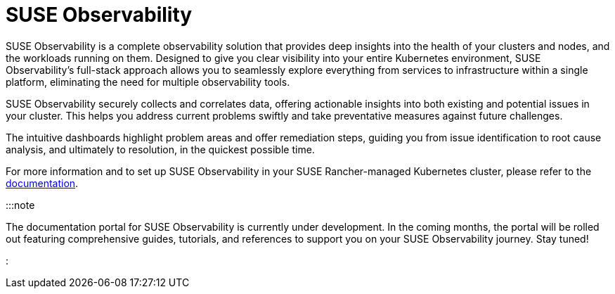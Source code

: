 = SUSE Observability

+++<head>++++++<link rel="canonical" href="https://ranchermanager.docs.rancher.com/integrations-in-rancher/suse-observability">++++++</link>++++++</head>+++

SUSE Observability is a complete observability solution that provides deep insights into the health of your clusters and nodes, and the workloads running on them. Designed to give you clear visibility into your entire Kubernetes environment, SUSE Observability's full-stack approach allows you to seamlessly explore everything from services to infrastructure within a single platform, eliminating the need for multiple observability tools.

SUSE Observability securely collects and correlates data, offering actionable insights into both existing and potential issues in your cluster. This helps you address current problems swiftly and take preventative measures against future challenges.

The intuitive dashboards highlight problem areas and offer remediation steps, guiding you from issue identification to root cause analysis, and ultimately to resolution, in the quickest possible time.

For more information and to set up SUSE Observability in your SUSE Rancher-managed Kubernetes cluster, please refer to the https://docs.stackstate.com/[documentation].

:::note

The documentation portal for SUSE Observability is currently under development. In the coming months, the portal will be rolled out featuring comprehensive guides, tutorials, and references to support you on your SUSE Observability journey. Stay tuned!

:::
